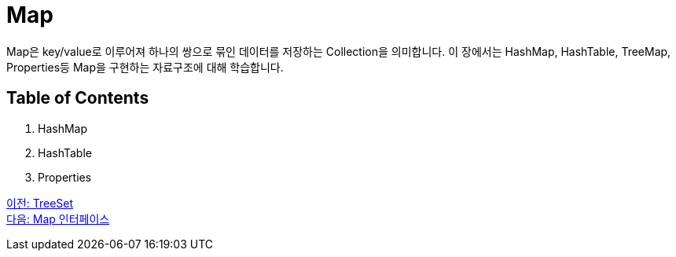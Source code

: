 = Map

Map은 key/value로 이루어져 하나의 쌍으로 묶인 데이터를 저장하는 Collection을 의미합니다. 이 장에서는 HashMap, HashTable, TreeMap, Properties등 Map을 구현하는 자료구조에 대해 학습합니다.

== Table of Contents

1. HashMap
2. HashTable
3. Properties

link:./23_treeset.adoc[이전: TreeSet] +
link:./25_map_interface.adoc[다음: Map 인터페이스]